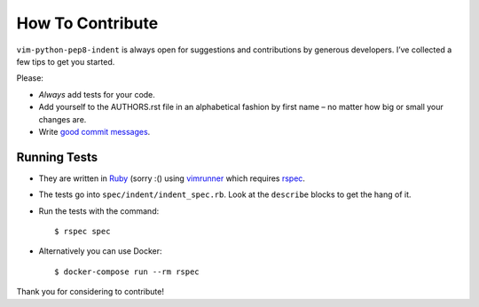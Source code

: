How To Contribute
=================

``vim-python-pep8-indent`` is always open for suggestions and contributions by generous developers.
I’ve collected a few tips to get you started.

Please:

- *Always* add tests for your code.
- Add yourself to the AUTHORS.rst file in an alphabetical fashion by first name – no matter how big or small your changes are.
- Write `good commit messages`_.


Running Tests
-------------

- They are written in Ruby_ (sorry :() using vimrunner_ which requires rspec_.
- The tests go into ``spec/indent/indent_spec.rb``.
  Look at the ``describe`` blocks to get the hang of it.
- Run the tests with the command::

   $ rspec spec
- Alternatively you can use Docker::

   $ docker-compose run --rm rspec

Thank you for considering to contribute!


.. _Ruby: https://www.ruby-lang.org/
.. _`good commit messages`: http://tbaggery.com/2008/04/19/a-note-about-git-commit-messages.html
.. _vimrunner: https://github.com/AndrewRadev/vimrunner
.. _rspec: https://github.com/rspec/rspec
